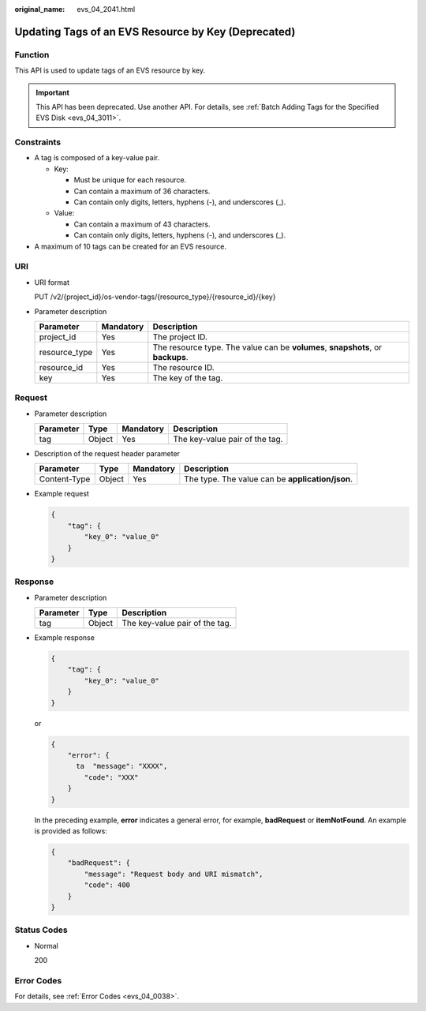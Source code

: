 :original_name: evs_04_2041.html

.. _evs_04_2041:

Updating Tags of an EVS Resource by Key (Deprecated)
====================================================

Function
--------

This API is used to update tags of an EVS resource by key.

.. important::

   This API has been deprecated. Use another API. For details, see :ref:`Batch Adding Tags for the Specified EVS Disk <evs_04_3011>`.

Constraints
-----------

-  A tag is composed of a key-value pair.

   -  Key:

      -  Must be unique for each resource.
      -  Can contain a maximum of 36 characters.
      -  Can contain only digits, letters, hyphens (-), and underscores (_).

   -  Value:

      -  Can contain a maximum of 43 characters.
      -  Can contain only digits, letters, hyphens (-), and underscores (_).

-  A maximum of 10 tags can be created for an EVS resource.

URI
---

-  URI format

   PUT /v2/{project_id}/os-vendor-tags/{resource_type}/{resource_id}/{key}

-  Parameter description

   +---------------+-----------+---------------------------------------------------------------------------------+
   | Parameter     | Mandatory | Description                                                                     |
   +===============+===========+=================================================================================+
   | project_id    | Yes       | The project ID.                                                                 |
   +---------------+-----------+---------------------------------------------------------------------------------+
   | resource_type | Yes       | The resource type. The value can be **volumes**, **snapshots**, or **backups**. |
   +---------------+-----------+---------------------------------------------------------------------------------+
   | resource_id   | Yes       | The resource ID.                                                                |
   +---------------+-----------+---------------------------------------------------------------------------------+
   | key           | Yes       | The key of the tag.                                                             |
   +---------------+-----------+---------------------------------------------------------------------------------+

Request
-------

-  Parameter description

   ========= ====== ========= ==============================
   Parameter Type   Mandatory Description
   ========= ====== ========= ==============================
   tag       Object Yes       The key-value pair of the tag.
   ========= ====== ========= ==============================

-  Description of the request header parameter

   +--------------+--------+-----------+--------------------------------------------------+
   | Parameter    | Type   | Mandatory | Description                                      |
   +==============+========+===========+==================================================+
   | Content-Type | Object | Yes       | The type. The value can be **application/json**. |
   +--------------+--------+-----------+--------------------------------------------------+

-  Example request

   .. code-block::

      {
          "tag": {
              "key_0": "value_0"
          }
      }

Response
--------

-  Parameter description

   ========= ====== ==============================
   Parameter Type   Description
   ========= ====== ==============================
   tag       Object The key-value pair of the tag.
   ========= ====== ==============================

-  Example response

   .. code-block::

      {
          "tag": {
              "key_0": "value_0"
          }
      }

   or

   .. code-block::

      {
          "error": {
            ta  "message": "XXXX",
              "code": "XXX"
          }
      }

   In the preceding example, **error** indicates a general error, for example, **badRequest** or **itemNotFound**. An example is provided as follows:

   .. code-block::

      {
          "badRequest": {
              "message": "Request body and URI mismatch",
              "code": 400
          }
      }

Status Codes
------------

-  Normal

   200

Error Codes
-----------

For details, see :ref:`Error Codes <evs_04_0038>`.
